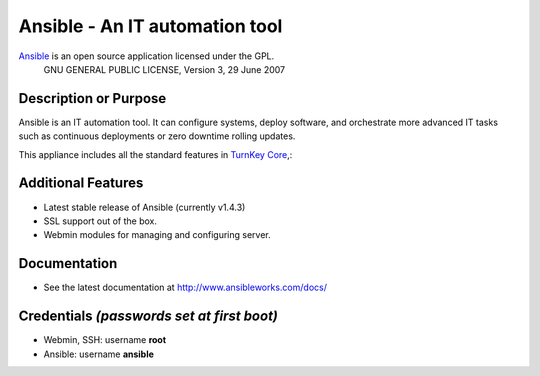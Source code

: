 Ansible - An IT automation tool
=================================

`Ansible`_ is an open source application licensed under the GPL.
    GNU GENERAL PUBLIC LICENSE, Version 3, 29 June 2007

Description or Purpose
----------------------
.. Briefly describe what the appliance does 

Ansible is an IT automation tool. It can configure systems, deploy software,
and orchestrate more advanced IT tasks such as continuous deployments
or zero downtime rolling updates.

This appliance includes all the standard features in `TurnKey Core`_,:

Additional Features
-------------------
.. Add or remove additional features from the list below

- Latest stable release of Ansible (currently v1.4.3)
- SSL support out of the box.
- Webmin modules for managing and configuring server.

Documentation
-------------
- See the latest documentation at http://www.ansibleworks.com/docs/

Credentials *(passwords set at first boot)*
-------------------------------------------

-  Webmin, SSH: username **root**
-  Ansible: username **ansible**  

.. Edit above to remove references to MySQL, phpMyAdmin, etc if not used in your appliance.  Add a line for additional application credentials, if any, set at first boot.

.. _Ansible: http://ansibleworks.com/docs/
.. _TurnKey Core: http://www.turnkeylinux.org/core
